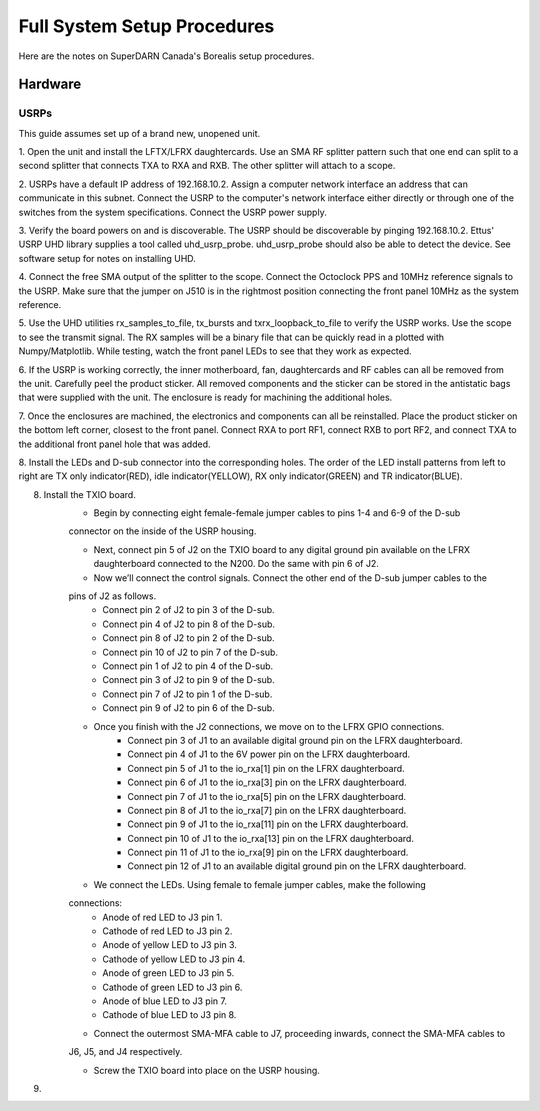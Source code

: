 Full System Setup Procedures
****************************

Here are the notes on SuperDARN Canada's Borealis setup procedures.

========
Hardware
========

-----
USRPs
-----

This guide assumes set up of a brand new, unopened unit.

1. Open the unit and install the LFTX/LFRX daughtercards. Use an SMA RF splitter pattern such that
one end can split to a second splitter that connects TXA to RXA and RXB. The other splitter will
attach to a scope.

2. USRPs have a default IP address of 192.168.10.2. Assign a computer network interface an address
that can communicate in this subnet. Connect the USRP to the computer's network interface either
directly or through one of the switches from the system specifications. Connect the USRP power
supply.

3. Verify the board powers on and is discoverable. The USRP should be discoverable by pinging
192.168.10.2. Ettus' USRP UHD library supplies a tool called uhd_usrp_probe. uhd_usrp_probe should
also be able to detect the device. See software setup for notes on installing UHD.

4. Connect the free SMA output of the splitter to the scope. Connect the Octoclock PPS and 10MHz
reference signals to the USRP. Make sure that the jumper on J510 is in the rightmost position
connecting the front panel 10MHz as the system reference.

5. Use the UHD utilities rx_samples_to_file, tx_bursts and txrx_loopback_to_file to verify the
USRP works. Use the scope to see the transmit signal. The RX samples will be a binary file that
can be quickly read in a plotted with Numpy/Matplotlib. While testing, watch the front panel LEDs
to see that they work as expected.

6. If the USRP is working correctly, the inner motherboard, fan, daughtercards and RF cables can
all be removed from the unit. Carefully peel the product sticker. All removed components and the
sticker can be stored in the antistatic bags that were supplied with the unit. The enclosure is
ready for machining the additional holes.

7. Once the enclosures are machined, the electronics and components can all be reinstalled. Place
the product sticker on the bottom left corner, closest to the front panel. Connect RXA to port RF1,
connect RXB to port RF2, and connect TXA to the additional front panel hole that was added.

8. Install the LEDs and D-sub connector into the corresponding holes. The order of the LED install
patterns from left to right are TX only indicator(RED), idle indicator(YELLOW),
RX only indicator(GREEN) and TR indicator(BLUE).

8. Install the TXIO board.
    * Begin by connecting eight female-female jumper cables to pins 1-4 and 6-9 of the D-sub
    connector on the inside of the USRP housing.

    * Next, connect pin 5 of J2 on the TXIO board to any digital ground pin available on the LFRX daughterboard connected to the N200. Do the same with pin 6 of J2.

    * Now we’ll connect the control signals. Connect the other end of the D-sub jumper cables to the
    pins of J2 as follows.
        * Connect pin 2 of J2 to pin 3 of the D-sub.
        * Connect pin 4 of J2 to pin 8 of the D-sub.
        * Connect pin 8 of J2 to pin 2 of the D-sub.
        * Connect pin 10 of J2 to pin 7 of the D-sub.
        * Connect pin 1 of J2 to pin 4 of the D-sub.
        * Connect pin 3 of J2 to pin 9 of the D-sub.
        * Connect pin 7 of J2 to pin 1 of the D-sub.
        * Connect pin 9 of J2 to pin 6 of the D-sub.

    * Once you finish with the J2 connections, we move on to the LFRX GPIO connections.
        * Connect pin 3 of J1 to an available digital ground pin on the LFRX daughterboard.
        * Connect pin 4 of J1 to the 6V power pin on the LFRX daughterboard.
        * Connect pin 5 of J1 to the io_rxa[1] pin on the LFRX daughterboard.
        * Connect pin 6 of J1 to the io_rxa[3] pin on the LFRX daughterboard.
        * Connect pin 7 of J1 to the io_rxa[5] pin on the LFRX daughterboard.
        * Connect pin 8 of J1 to the io_rxa[7] pin on the LFRX daughterboard.
        * Connect pin 9 of J1 to the io_rxa[11] pin on the LFRX daughterboard.
        * Connect pin 10 of J1 to the io_rxa[13] pin on the LFRX daughterboard.
        * Connect pin 11 of J1 to the io_rxa[9] pin on the LFRX daughterboard.
        * Connect pin 12 of J1 to an available digital ground pin on the LFRX daughterboard.

    * We connect the LEDs. Using female to female jumper cables, make the following
    connections:
        * Anode of red LED to J3 pin 1.
        * Cathode of red LED to J3 pin 2.
        * Anode of yellow LED to J3 pin 3.
        * Cathode of yellow LED to J3 pin 4.
        * Anode of green LED to J3 pin 5.
        * Cathode of green LED to J3 pin 6.
        * Anode of blue LED to J3 pin 7.
        * Cathode of blue LED to J3 pin 8.

    * Connect the outermost SMA-MFA cable to J7, proceeding inwards, connect the SMA-MFA cables to
    J6, J5, and J4 respectively.

    * Screw the TXIO board into place on the USRP housing.

9.